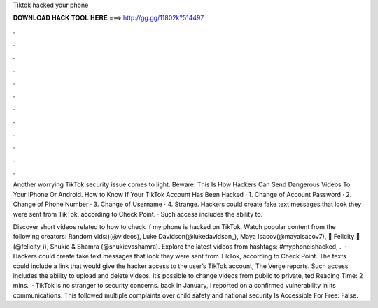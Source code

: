 Tiktok hacked your phone



𝐃𝐎𝐖𝐍𝐋𝐎𝐀𝐃 𝐇𝐀𝐂𝐊 𝐓𝐎𝐎𝐋 𝐇𝐄𝐑𝐄 ===> http://gg.gg/11802k?514497



.



.



.



.



.



.



.



.



.



.



.



.

Another worrying TikTok security issue comes to light. Beware: This Is How Hackers Can Send Dangerous Videos To Your iPhone Or Android. How to Know If Your TikTok Account Has Been Hacked · 1. Change of Account Password · 2. Change of Phone Number · 3. Change of Username · 4. Strange. Hackers could create fake text messages that look they were sent from TikTok, according to Check Point. · Such access includes the ability to.

Discover short videos related to how to check if my phone is hacked on TikTok. Watch popular content from the following creators: Random vids:)(@videos), Luke Davidson(@lukedavidson_), Maya Isacov(@mayaisacov7), 👑 Felicity 👑(@felicity_i), Shukie & Shamra (@shukievsshamra). Explore the latest videos from hashtags: #myphoneishacked, .  · Hackers could create fake text messages that look they were sent from TikTok, according to Check Point. The texts could include a link that would give the hacker access to the user’s TikTok account, The Verge reports. Such access includes the ability to upload and delete videos. It’s possible to change videos from public to private, ted Reading Time: 2 mins.  · TikTok is no stranger to security concerns. back in January, I reported on a confirmed vulnerability in its communications. This followed multiple complaints over child safety and national security Is Accessible For Free: False.
